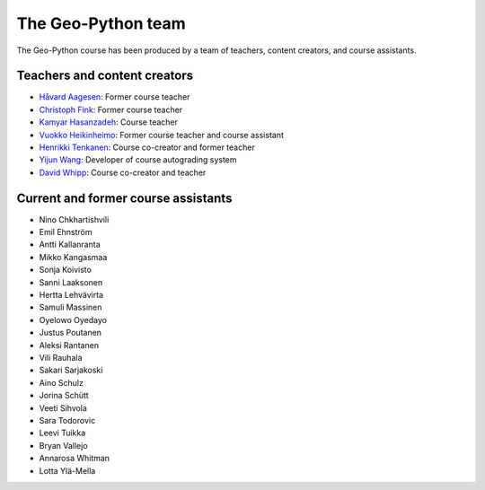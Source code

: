 The Geo-Python team
===================

The Geo-Python course has been produced by a team of teachers, content creators, and course assistants.

Teachers and content creators
-----------------------------

- `Håvard Aagesen <https://haavardaagesen.github.io/>`__: Former course teacher
- `Christoph Fink <https://christophfink.com/>`__: Former course teacher
- `Kamyar Hasanzadeh <https://researchportal.helsinki.fi/en/persons/kamyar-hasanzadeh>`__: Course teacher
- `Vuokko Heikinheimo <https://www.syke.fi/en-US/Experts/Vuokko_Heikinheimo(60025)>`__: Former course teacher and course assistant
- `Henrikki Tenkanen <https://htenkanen.org/>`__: Course co-creator and former teacher
- `Yijun Wang <https://www.mn.uio.no/geo/english/people/aca/phab/yijonw/index.html>`__: Developer of course autograding system
- `David Whipp <https://davewhipp.github.io/>`__: Course co-creator and teacher

Current and former course assistants
------------------------------------

- Nino Chkhartishvili
- Emil Ehnström
- Antti Kallanranta
- Mikko Kangasmaa
- Sonja Koivisto
- Sanni Laaksonen
- Hertta Lehvävirta
- Samuli Massinen
- Oyelowo Oyedayo
- Justus Poutanen
- Aleksi Rantanen
- Vili Rauhala
- Sakari Sarjakoski
- Aino Schulz
- Jorina Schütt
- Veeti Sihvola
- Sara Todorovic
- Leevi Tuikka
- Bryan Vallejo
- Annarosa Whitman
- Lotta Ylä-Mella